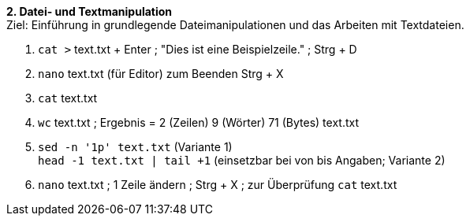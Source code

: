 *2. Datei- und Textmanipulation* +
Ziel: Einführung in grundlegende Dateimanipulationen und das Arbeiten mit
Textdateien. +

1. `cat >` text.txt + Enter ; "Dies ist eine Beispielzeile." ; Strg + D
2. `nano` text.txt (für Editor) zum Beenden Strg + X
3. `cat` text.txt
4. `wc` text.txt ; Ergebnis =  2 (Zeilen) 9 (Wörter) 71 (Bytes) text.txt
5. `sed -n '1p' text.txt` (Variante 1) +
   `head -1 text.txt | tail +1` (einsetzbar bei von bis Angaben; Variante 2)
6. `nano` text.txt ; 1 Zeile ändern ; Strg + X ; zur Überprüfung `cat` text.txt
